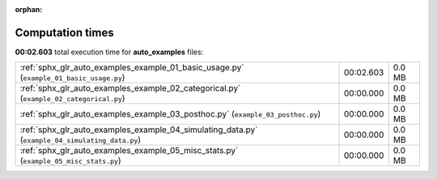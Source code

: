 
:orphan:

.. _sphx_glr_auto_examples_sg_execution_times:

Computation times
=================
**00:02.603** total execution time for **auto_examples** files:

+-------------------------------------------------------------------------------------------------+-----------+--------+
| :ref:`sphx_glr_auto_examples_example_01_basic_usage.py` (``example_01_basic_usage.py``)         | 00:02.603 | 0.0 MB |
+-------------------------------------------------------------------------------------------------+-----------+--------+
| :ref:`sphx_glr_auto_examples_example_02_categorical.py` (``example_02_categorical.py``)         | 00:00.000 | 0.0 MB |
+-------------------------------------------------------------------------------------------------+-----------+--------+
| :ref:`sphx_glr_auto_examples_example_03_posthoc.py` (``example_03_posthoc.py``)                 | 00:00.000 | 0.0 MB |
+-------------------------------------------------------------------------------------------------+-----------+--------+
| :ref:`sphx_glr_auto_examples_example_04_simulating_data.py` (``example_04_simulating_data.py``) | 00:00.000 | 0.0 MB |
+-------------------------------------------------------------------------------------------------+-----------+--------+
| :ref:`sphx_glr_auto_examples_example_05_misc_stats.py` (``example_05_misc_stats.py``)           | 00:00.000 | 0.0 MB |
+-------------------------------------------------------------------------------------------------+-----------+--------+
